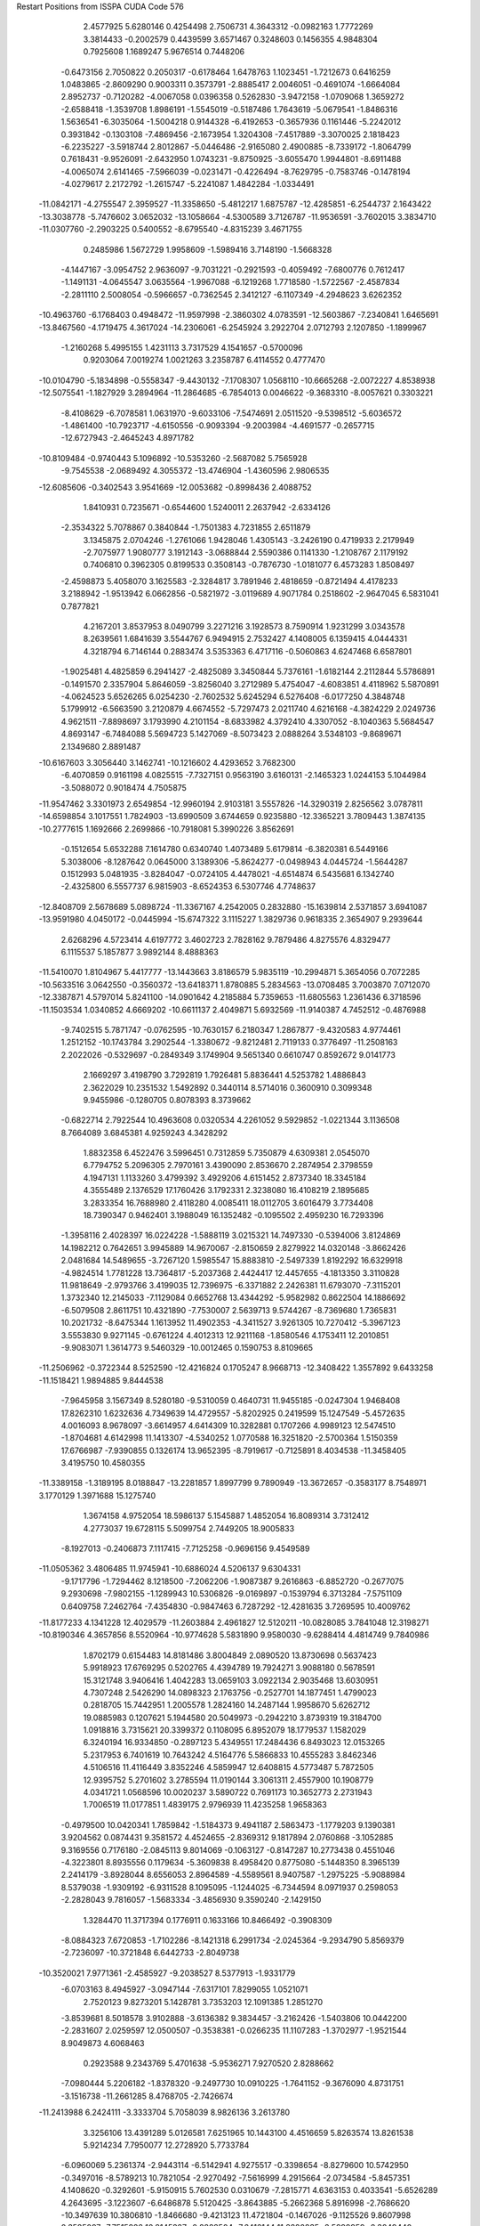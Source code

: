 Restart Positions from ISSPA CUDA Code
576
   2.4577925   5.6280146   0.4254498   2.7506731   4.3643312  -0.0982163
   1.7772269   3.3814433  -0.2002579   0.4439599   3.6571467   0.3248603
   0.1456355   4.9848304   0.7925608   1.1689247   5.9676514   0.7448206
  -0.6473156   2.7050822   0.2050317  -0.6178464   1.6478763   1.1023451
  -1.7212673   0.6416259   1.0483865  -2.8609290   0.9003311   0.3573791
  -2.8885417   2.0046051  -0.4691074  -1.6664084   2.8952737  -0.7120282
  -4.0067058   0.0396358   0.5262830  -3.9472158  -1.0709068   1.3659272
  -2.6588418  -1.3539708   1.8986191  -1.5545019  -0.5187486   1.7643619
  -5.0679541  -1.8486316   1.5636541  -6.3035064  -1.5004218   0.9144328
  -6.4192653  -0.3657936   0.1161446  -5.2242012   0.3931842  -0.1303108
  -7.4869456  -2.1673954   1.3204308  -7.4517889  -3.3070025   2.1818423
  -6.2235227  -3.5918744   2.8012867  -5.0446486  -2.9165080   2.4900885
  -8.7339172  -1.8064799   0.7618431  -9.9526091  -2.6432950   1.0743231
  -9.8750925  -3.6055470   1.9944801  -8.6911488  -4.0065074   2.6141465
  -7.5966039  -0.0231471  -0.4226494  -8.7629795  -0.7583746  -0.1478194
  -4.0279617   2.2172792  -1.2615747  -5.2241087   1.4842284  -1.0334491
 -11.0842171  -4.2755547   2.3959527 -11.3358650  -5.4812217   1.6875787
 -12.4285851  -6.2544737   2.1643422 -13.3038778  -5.7476602   3.0652032
 -13.1058664  -4.5300589   3.7126787 -11.9536591  -3.7602015   3.3834710
 -11.0307760  -2.2903225   0.5400552  -8.6795540  -4.8315239   3.4671755
   0.2485986   1.5672729   1.9958609  -1.5989416   3.7148190  -1.5668328
  -4.1447167  -3.0954752   2.9636097  -9.7031221  -0.2921593  -0.4059492
  -7.6800776   0.7612417  -1.1491131  -4.0645547   3.0635564  -1.9967088
  -6.1219268   1.7718580  -1.5722567  -2.4587834  -2.2811110   2.5008054
  -0.5966657  -0.7362545   2.3412127  -6.1107349  -4.2948623   3.6262352
 -10.4963760  -6.1768403   0.4948472 -11.9597998  -2.3860302   4.0783591
 -12.5603867  -7.2340841   1.6465691 -13.8467560  -4.1719475   4.3617024
 -14.2306061  -6.2545924   3.2922704   2.0712793   2.1207850  -1.1899967
  -1.2160268   5.4995155   1.4231113   3.7317529   4.1541657  -0.5700096
   0.9203064   7.0019274   1.0021263   3.2358787   6.4114552   0.4777470
 -10.0104790  -5.1834898  -0.5558347  -9.4430132  -7.1708307   1.0568110
 -10.6665268  -2.0072227   4.8538938 -12.5075541  -1.1827929   3.2894964
 -11.2864685  -6.7854013   0.0046622  -9.3683310  -8.0057621   0.3303221
  -8.4108629  -6.7078581   1.0631970  -9.6033106  -7.5474691   2.0511520
  -9.5398512  -5.6036572  -1.4861400 -10.7923717  -4.6150556  -0.9093394
  -9.2003984  -4.4691577  -0.2657715 -12.6727943  -2.4645243   4.8971782
 -10.8109484  -0.9740443   5.1096892 -10.5353260  -2.5687082   5.7565928
  -9.7545538  -2.0689492   4.3055372 -13.4746904  -1.4360596   2.9806535
 -12.6085606  -0.3402543   3.9541669 -12.0053682  -0.8998436   2.4088752
   1.8410931   0.7235671  -0.6544600   1.5240011   2.2637942  -2.6334126
  -2.3534322   5.7078867   0.3840844  -1.7501383   4.7231855   2.6511879
   3.1345875   2.0704246  -1.2761066   1.9428046   1.4305143  -3.2426190
   0.4719933   2.2179949  -2.7075977   1.9080777   3.1912143  -3.0688844
   2.5590386   0.1141330  -1.2108767   2.1179192   0.7406810   0.3962305
   0.8199533   0.3508143  -0.7876730  -1.0181077   6.4573283   1.8508497
  -2.4598873   5.4058070   3.1625583  -2.3284817   3.7891946   2.4818659
  -0.8721494   4.4178233   3.2188942  -1.9513942   6.0662856  -0.5821972
  -3.0119689   4.9071784   0.2518602  -2.9647045   6.5831041   0.7877821
   4.2167201   3.8537953   8.0490799   3.2271216   3.1928573   8.7590914
   1.9231299   3.0343578   8.2639561   1.6841639   3.5544767   6.9494915
   2.7532427   4.1408005   6.1359415   4.0444331   4.3218794   6.7146144
   0.2883474   3.5353363   6.4717116  -0.5060863   4.6247468   6.6587801
  -1.9025481   4.4825859   6.2941427  -2.4825089   3.3450844   5.7376161
  -1.6182144   2.2112844   5.5786891  -0.1491570   2.3357904   5.8646059
  -3.8256040   3.2712989   5.4754047  -4.6083851   4.4118962   5.5870891
  -4.0624523   5.6526265   6.0254230  -2.7602532   5.6245294   6.5276408
  -6.0177250   4.3848748   5.1799912  -6.5663590   3.2120879   4.6674552
  -5.7297473   2.0211740   4.6216168  -4.3824229   2.0249736   4.9621511
  -7.8898697   3.1793990   4.2101154  -8.6833982   4.3792410   4.3307052
  -8.1040363   5.5684547   4.8693147  -6.7484088   5.5694723   5.1427069
  -8.5073423   2.0888264   3.5348103  -9.8689671   2.1349680   2.8891487
 -10.6167603   3.3056440   3.1462741 -10.1216602   4.4293652   3.7682300
  -6.4070859   0.9161198   4.0825515  -7.7327151   0.9563190   3.6160131
  -2.1465323   1.0244153   5.1044984  -3.5088072   0.9018474   4.7505875
 -11.9547462   3.3301973   2.6549854 -12.9960194   2.9103181   3.5557826
 -14.3290319   2.8256562   3.0787811 -14.6598854   3.1017551   1.7824903
 -13.6990509   3.6744659   0.9235880 -12.3365221   3.7809443   1.3874135
 -10.2777615   1.1692666   2.2699866 -10.7918081   5.3990226   3.8562691
  -0.1512654   5.6532288   7.1614780   0.6340740   1.4073489   5.6179814
  -6.3820381   6.5449166   5.3038006  -8.1287642   0.0645000   3.1389306
  -5.8624277  -0.0498943   4.0445724  -1.5644287   0.1512993   5.0481935
  -3.8284047  -0.0724105   4.4478021  -4.6514874   6.5435681   6.1342740
  -2.4325800   6.5557737   6.9815903  -8.6524353   6.5307746   4.7748637
 -12.8408709   2.5678689   5.0898724 -11.3367167   4.2542005   0.2832880
 -15.1639814   2.5371857   3.6941087 -13.9591980   4.0450172  -0.0445994
 -15.6747322   3.1115227   1.3829736   0.9618335   2.3654907   9.2939644
   2.6268296   4.5723414   4.6197772   3.4602723   2.7828162   9.7879486
   4.8275576   4.8329477   6.1115537   5.1857877   3.9892144   8.4888363
 -11.5410070   1.8104967   5.4417777 -13.1443663   3.8186579   5.9835119
 -10.2994871   5.3654056   0.7072285 -10.5633516   3.0642550  -0.3560372
 -13.6418371   1.8780885   5.2834563 -13.0708485   3.7003870   7.0712070
 -12.3387871   4.5797014   5.8241100 -14.0901642   4.2185884   5.7359653
 -11.6805563   1.2361436   6.3718596 -11.1503534   1.0340852   4.6669202
 -10.6611137   2.4049871   5.6932569 -11.9140387   4.7452512  -0.4876988
  -9.7402515   5.7871747  -0.0762595 -10.7630157   6.2180347   1.2867877
  -9.4320583   4.9774461   1.2512152 -10.1743784   3.2902544  -1.3380672
  -9.8212481   2.7119133   0.3776497 -11.2508163   2.2022026  -0.5329697
  -0.2849349   3.1749904   9.5651340   0.6610747   0.8592672   9.0141773
   2.1669297   3.4198790   3.7292819   1.7926481   5.8836441   4.5253782
   1.4886843   2.3622029  10.2351532   1.5492892   0.3440114   8.5714016
   0.3600910   0.3099348   9.9455986  -0.1280705   0.8078393   8.3739662
  -0.6822714   2.7922544  10.4963608   0.0320534   4.2261052   9.5929852
  -1.0221344   3.1136508   8.7664089   3.6845381   4.9259243   4.3428292
   1.8832358   6.4522476   3.5996451   0.7312859   5.7350879   4.6309381
   2.0545070   6.7794752   5.2096305   2.7970161   3.4390090   2.8536670
   2.2874954   2.3798559   4.1947131   1.1133260   3.4799392   3.4929206
   4.6151452   2.8737340  18.3345184   4.3555489   2.1376529  17.1760426
   3.1792331   2.3238080  16.4108219   2.1895685   3.2833354  16.7688980
   2.4118280   4.0085411  18.0112705   3.6016479   3.7734408  18.7390347
   0.9462401   3.1988049  16.1352482  -0.1095502   2.4959230  16.7293396
  -1.3958116   2.4028397  16.0224228  -1.5888119   3.0215321  14.7497330
  -0.5394006   3.8124869  14.1982212   0.7642651   3.9945889  14.9670067
  -2.8150659   2.8279922  14.0320148  -3.8662426   2.0481684  14.5489655
  -3.7267120   1.5985547  15.8883810  -2.5497339   1.8192292  16.6329918
  -4.9824514   1.7781228  13.7364817  -5.2037368   2.4424417  12.4457655
  -4.1813350   3.3110828  11.9818649  -2.9793766   3.4199035  12.7396975
  -6.3371882   2.2426381  11.6793070  -7.3115201   1.3732340  12.2145033
  -7.1129084   0.6652768  13.4344292  -5.9582982   0.8622504  14.1886692
  -6.5079508   2.8611751  10.4321890  -7.7530007   2.5639713   9.5744267
  -8.7369680   1.7365831  10.2021732  -8.6475344   1.1613952  11.4902353
  -4.3411527   3.9261305  10.7270412  -5.3967123   3.5553830   9.9271145
  -0.6761224   4.4012313  12.9211168  -1.8580546   4.1753411  12.2010851
  -9.9083071   1.3614773   9.5460329 -10.0012465   0.1590753   8.8109665
 -11.2506962  -0.3722344   8.5252590 -12.4216824   0.1705247   8.9668713
 -12.3408422   1.3557892   9.6433258 -11.1518421   1.9894885   9.8444538
  -7.9645958   3.1567349   8.5280180  -9.5310059   0.4640731  11.9455185
  -0.0247304   1.9468408  17.8262310   1.6232636   4.7349639  14.4729557
  -5.8202925   0.2419599  15.1247549  -5.4572635   4.0016093   8.9678097
  -3.6614957   4.6414309  10.3282881   0.1707266   4.9989123  12.5474510
  -1.8704681   4.6142998  11.1413307  -4.5340252   1.0770588  16.3251820
  -2.5700364   1.5150359  17.6766987  -7.9390855   0.1326174  13.9652395
  -8.7919617  -0.7125891   8.4034538 -11.3458405   3.4195750  10.4580355
 -11.3389158  -1.3189195   8.0188847 -13.2281857   1.8997799   9.7890949
 -13.3672657  -0.3583177   8.7548971   3.1770129   1.3971688  15.1275740
   1.3674158   4.9752054  18.5986137   5.1545887   1.4852054  16.8089314
   3.7312412   4.2773037  19.6728115   5.5099754   2.7449205  18.9005833
  -8.1927013  -0.2406873   7.1117415  -7.7125258  -0.9696156   9.4549589
 -11.0505362   3.4806485  11.9745941 -10.6886024   4.5206137   9.6304331
  -9.1717796  -1.7294462   8.1218500  -7.2062206  -1.9087387   9.2616863
  -6.8852720  -0.2677075   9.2930698  -7.9802155  -1.1289943  10.5306826
  -9.0169897  -0.1539794   6.3713284  -7.5751109   0.6409758   7.2462764
  -7.4354830  -0.9847463   6.7287292 -12.4281635   3.7269595  10.4009762
 -11.8177233   4.1341228  12.4029579 -11.2603884   2.4961827  12.5120211
 -10.0828085   3.7841048  12.3198271 -10.8190346   4.3657856   8.5520964
 -10.9774628   5.5831890   9.9580030  -9.6288414   4.4814749   9.7840986
   1.8702179   0.6154483  14.8181486   3.8004849   2.0890520  13.8730698
   0.5637423   5.9918923  17.6769295   0.5202765   4.4394789  19.7924271
   3.9088180   0.5678591  15.3121748   3.9406416   1.4042283  13.0659103
   3.0922134   2.9035468  13.6030951   4.7307248   2.5426290  14.0898323
   2.1763756  -0.2527701  14.1877451   1.4799023   0.2818705  15.7442951
   1.2005578   1.2824160  14.2487144   1.9958670   5.6262712  19.0885983
   0.1207621   5.1944580  20.5049973  -0.2942210   3.8739319  19.3184700
   1.0918816   3.7315621  20.3399372   0.1108095   6.8952079  18.1779537
   1.1582029   6.3240194  16.9334850  -0.2897123   5.4349551  17.2484436
   6.8493023  12.0153265   5.2317953   6.7401619  10.7643242   4.5164776
   5.5866833  10.4555283   3.8462346   4.5106516  11.4116449   3.8352246
   4.5859947  12.6408815   4.5773487   5.7872505  12.9395752   5.2701602
   3.2785594  11.0190144   3.3061311   2.4557900  10.1908779   4.0341721
   1.0568596  10.0020237   3.5890722   0.7691173  10.3652773   2.2731943
   1.7006519  11.0177851   1.4839175   2.9796939  11.4235258   1.9658363
  -0.4979500  10.0420341   1.7859842  -1.5184373   9.4941187   2.5863473
  -1.1779203   9.1390381   3.9204562   0.0874431   9.3581572   4.4524655
  -2.8369312   9.1817894   2.0760868  -3.1052885   9.3169556   0.7176180
  -2.0845113   9.8014069  -0.1063127  -0.8147287  10.2773438   0.4551046
  -4.3223801   8.8935556   0.1179634  -5.3609838   8.4958420   0.8775080
  -5.1448350   8.3965139   2.2414179  -3.8928044   8.6556053   2.8964589
  -4.5589561   8.9407587  -1.2975225  -5.9088984   8.5379038  -1.9309192
  -6.9311528   8.1095095  -1.1244025  -6.7344594   8.0971937   0.2598053
  -2.2828043   9.7816057  -1.5683334  -3.4856930   9.3590240  -2.1429150
   1.3284470  11.3717394   0.1776911   0.1633166  10.8466492  -0.3908309
  -8.0884323   7.6720853  -1.7102286  -8.1421318   6.2991734  -2.0245364
  -9.2934790   5.8569379  -2.7236097 -10.3721848   6.6442733  -2.8049738
 -10.3520021   7.9771361  -2.4585927  -9.2038527   8.5377913  -1.9331779
  -6.0703163   8.4945927  -3.0947144  -7.6317101   7.8299055   1.0521071
   2.7520123   9.8273201   5.1428781   3.7353203  12.1091385   1.2851270
  -3.8539681   8.5018578   3.9102888  -3.6136382   9.3834457  -3.2162426
  -1.5403806  10.0442200  -2.2831607   2.0259597  12.0500507  -0.3538381
  -0.0266235  11.1107283  -1.3702977  -1.9521544   8.9049873   4.6068463
   0.2923588   9.2343769   5.4701638  -5.9536271   7.9270520   2.8288662
  -7.0980444   5.2206182  -1.8378320  -9.2497730  10.0910225  -1.7641152
  -9.3676090   4.8731751  -3.1516738 -11.2661285   8.4768705  -2.7426674
 -11.2413988   6.2424111  -3.3333704   5.7058039   8.9826136   3.2613780
   3.3256106  13.4391289   5.0126581   7.6251965  10.1443100   4.4516659
   5.8263574  13.8261538   5.9214234   7.7950077  12.2728920   5.7733784
  -6.0960069   5.2361374  -2.9443114  -6.5142941   4.9275517  -0.3398654
  -8.8279600  10.5742950  -0.3497016  -8.5789213  10.7821054  -2.9270492
  -7.5616999   4.2915664  -2.0734584  -5.8457351   4.1408620  -0.3292601
  -5.9150915   5.7602530   0.0310679  -7.2815771   4.6363153   0.4033541
  -5.6526289   4.2643695  -3.1223607  -6.6486878   5.5120425  -3.8643885
  -5.2662368   5.8916998  -2.7686620 -10.3497639  10.3806810  -1.8466680
  -9.4213123  11.4721804  -0.1467026  -9.1125526   9.8607998   0.3585097
  -7.7515926  10.8145227  -0.2882504  -7.6416144  11.2820835  -2.5999959
  -8.3049440  10.0326328  -3.6976657  -9.2325974  11.4564342  -3.4091399
   5.7287626   7.8477221   4.2895064   4.6661534   8.5910702   2.1351569
   2.4456971  14.0925388   3.8838592   2.4060032  12.6889238   6.0561666
   6.7096910   8.9684734   2.8140731   4.9733100   7.6088572   1.7826809
   3.6732612   8.4860182   2.5671456   4.6418986   9.3420868   1.3376206
   4.8413210   7.6337709   4.9086733   5.9985232   6.9535012   3.7751555
   6.5350828   7.9164200   5.0387545   3.7433331  14.3437023   5.5751491
   1.8787764  13.4935427   6.6214156   1.6450249  12.0249128   5.6143770
   2.9871736  12.1644907   6.8256631   1.8857049  14.9060297   4.2566156
   3.1565123  14.5915442   3.1388233   1.7647433  13.3670340   3.3816807
   3.1711810  10.7851896  12.0074835   3.2453089   9.7515697  11.1039019
   2.1123109   9.3141308  10.3682642   0.8665704  10.0431089  10.5566902
   0.8494118  11.1048899  11.5135269   1.9915169  11.4695368  12.2301588
  -0.2693820   9.6934977   9.7816763  -1.1496470   8.7125740  10.2455759
  -2.4744322   8.5815849   9.5544386  -2.7701824   9.3446627   8.4186888
  -1.8024391  10.2529001   7.9776249  -0.5164164  10.4590635   8.6453352
  -4.0027323   9.2101994   7.7708578  -5.0102048   8.3638992   8.2802563
  -4.7123132   7.5902719   9.4203405  -3.4378681   7.6813059  10.0271177
  -6.3101492   8.4037342   7.7268519  -6.6439533   9.2889843   6.6685829
  -5.6119914  10.0730457   6.1218085  -4.2970757  10.0226974   6.6650920
  -7.9532285   9.3719740   6.1238065  -8.9814386   8.5966215   6.6487074
  -8.6669035   7.6290998   7.6558795  -7.3603787   7.5412521   8.1339846
  -8.1602545  10.2494144   5.0574102  -9.5734949  10.5507536   4.6266308
 -10.5943861   9.9076023   5.3859353 -10.3933182   8.7896194   6.1865330
  -5.7919121  10.7866583   4.9579759  -7.0716782  10.8754864   4.4593296
  -2.0571680  10.9915485   6.7615528  -3.2403612  10.8207302   6.1190362
 -11.9265881  10.3476477   5.1564860 -12.6448793   9.7355270   4.0552249
 -13.8904648  10.2234020   3.6867828 -14.4339972  11.3489180   4.3145804
 -13.7557964  11.9574614   5.3666158 -12.4902287  11.4355898   5.8215823
  -9.8459644  11.4324598   3.8379271 -11.3337870   8.0526524   6.5167131
  -0.8500239   8.0876226  11.2795277   0.2687532  11.2524977   8.2155170
  -7.1172829   6.7135649   8.8049498  -7.2104368  11.5618973   3.6070142
  -5.0345774  11.1934853   4.3461337  -1.3782922  11.7437935   6.4167376
  -3.3835890  11.4184189   5.2991848  -5.3224659   6.8764067   9.8382883
  -3.3182352   7.1443386  10.9474106  -9.3863029   6.9081702   8.0033340
 -12.1161003   8.6220226   3.1341209 -11.7790575  12.3809080   6.8536916
 -14.5231638   9.8744240   2.8570187 -14.1691914  12.8483009   5.8400102
 -15.3782654  11.8573999   4.0154796   2.4104829   8.1533051   9.3817530
  -0.3717721  11.9668427  11.8347034   4.1749420   9.1685915  10.9185896
   2.0019276  12.3061132  12.9068222   4.0244546  11.0739174  12.6187325
 -13.0724993   7.4012213   2.9473631 -11.8201513   9.1981783   1.7771736
 -10.8861389  11.7154970   7.9084635 -11.0481539  13.6139975   6.2584128
 -11.1952496   8.2451019   3.6373267 -11.6023197  10.2518263   1.7525266
 -10.9402676   8.6551237   1.4100363 -12.5582914   9.0262928   0.9772620
 -12.5468340   6.5817752   2.3638570 -13.4223061   7.0488420   3.8674037
 -14.0439558   7.5391626   2.4858701 -12.6185036  12.8478489   7.4902368
  -9.8885221  11.4582958   7.5005293 -10.6472673  12.5282211   8.6426821
 -11.3625498  10.8369970   8.4126368 -10.8374586  14.3524284   7.0890574
 -10.0376339  13.3147297   5.9487448 -11.6044855  13.9961329   5.3299651
   2.1321678   6.8281713  10.1286993   1.7065299   8.1541729   7.9950590
  -0.3050191  13.1864357  10.8599529  -1.8185567  11.3657045  11.9031010
   3.5526414   8.1324577   9.2696772   2.0926347   7.2744946   7.4634867
   0.6095760   8.0156679   7.8385725   2.1218214   9.0263748   7.3899789
   2.5482376   5.8682909   9.7225695   2.4525712   6.8524923  11.1632328
   1.0135368   6.5966277  10.1469231  -0.1628835  12.3939610  12.8207664
  -2.5037177  11.8677158  12.5006371  -2.2723839  11.3873720  10.8671837
  -1.7377203  10.3193865  12.2921848  -0.7920082  14.0523834  11.1935501
   0.7472693  13.5401707  10.8050566  -0.6889063  13.0300722   9.8404455
   8.3556128  12.4411287  19.5966816   7.7322640  11.3419838  20.2056198
   6.4117389  11.0353765  19.9284477   5.7107673  11.7150936  18.8895988
   6.3678403  12.7816343  18.2201805   7.6564131  13.2081881  18.6798172
   4.4467916  11.1938763  18.5277691   3.2811997  11.7241230  19.1730862
   1.9806125  11.3493938  18.5521908   1.8487937  10.3821802  17.4840431
   3.0340555   9.8781815  16.9447746   4.3652120  10.2626896  17.4966869
   0.6085066  10.0381269  16.9293442  -0.5441192  10.7308502  17.3689270
  -0.4489746  11.3795118  18.5583572   0.7544675  11.7576380  19.1374359
  -1.8438483  10.5200949  16.8205986  -1.9760908   9.5631409  15.7210350
  -0.8005817   8.9300690  15.2199469   0.5031245   9.2081490  15.7872267
  -3.2952414   9.1963301  15.2983437  -4.4623785   9.8116589  15.8622494
  -4.2979431  10.6878891  16.9596539  -3.0252781  11.0131454  17.3893490
  -3.4293368   8.2020941  14.3113241  -4.8677721   7.8064995  13.8044357
  -6.0148487   8.5344353  14.3141689  -5.8587308   9.4652224  15.3476372
  -0.9917991   7.9668741  14.1959009  -2.2691889   7.5775294  13.7604504
   2.9736927   8.9501352  15.8891125   1.7191861   8.7060595  15.2127333
  -7.3564215   8.3041754  13.8140488  -8.0817461   7.1447020  14.2447367
  -9.3844223   6.9593601  13.7441912  -9.9320192   7.9396400  12.9751167
  -9.2255096   9.0861340  12.5148621  -7.8805447   9.2854309  12.9600868
  -5.0347319   6.9382439  13.0126791  -6.8049474   9.9725189  15.8959351
   3.3548679  12.4624453  20.1493778   5.4001188   9.8098593  17.0054588
  -3.0527756  11.7965565  18.1956902  -2.3646355   6.7600303  12.9494801
  -0.2074018   7.4857345  13.6970739   3.8589566   8.6345701  15.3783655
   1.7068484   7.9763188  14.4160061  -1.3237784  11.8495436  19.0145264
   0.6723968  12.3949318  20.0150661  -5.1052914  11.1648026  17.4943180
  -7.6138411   6.0342531  15.2501001  -7.2570944  10.5869713  12.3837194
 -10.0438042   6.1008224  14.1042500  -9.7695312   9.8264856  11.9513340
 -10.9603510   7.9091601  12.6279640   5.8902278   9.8131781  20.6897392
   5.7372885  13.6330433  17.1648235   8.2842884  10.7100391  20.9354115
   8.0574846  14.0865555  18.2794952   9.3952627  12.7446747  19.8425446
  -7.0955238   4.8140111  14.5481882  -6.7189975   6.3833055  16.4460316
  -7.7462907  11.7783175  13.2348700  -5.8102670  10.5366240  12.0192127
  -8.5562439   5.7407222  15.7044392  -5.7137361   6.8191876  16.2792702
  -7.1958971   7.1062679  17.1771793  -6.5903172   5.4992671  17.0654507
  -7.2213330   3.9843667  15.1986198  -7.4964161   4.6856432  13.5250320
  -5.9486575   4.8491845  14.4532290  -7.6083221  10.7480984  11.3734169
  -7.8224368  12.7322454  12.6829233  -8.7384729  11.6170816  13.7081289
  -7.1019301  12.0039749  14.1156883  -5.4464936  11.5279818  11.7678766
  -5.2872486  10.3140497  12.9665155  -5.6371889   9.9308834  11.1288586
   5.4543757  10.2171202  22.1559830   4.6870236   8.9348106  20.2073879
   5.8877335  12.9507446  15.7567797   4.3298249  14.2230787  17.5011806
   6.7233124   9.0814075  20.8553295   3.6696689   9.2936077  20.4053783
   4.7991467   8.5756617  19.1294403   4.7586493   8.0947886  20.8594856
   5.3915467   9.4043398  22.8466358   6.0787516  10.7955284  22.7383347
   4.4305286  10.5908375  22.1969681   6.2976956  14.5712452  17.0952244
   4.1190844  15.0934277  16.8348637   3.6229670  13.4690781  17.2778530
   4.2546711  14.5143471  18.5724869   5.9927025  13.7851496  15.0244942
   6.7963243  12.4023046  15.7059841   5.1415210  12.2995157  15.4323902
 200.0000000 200.0000000 200.0000000  90.0000000  90.0000000  90.0000000
